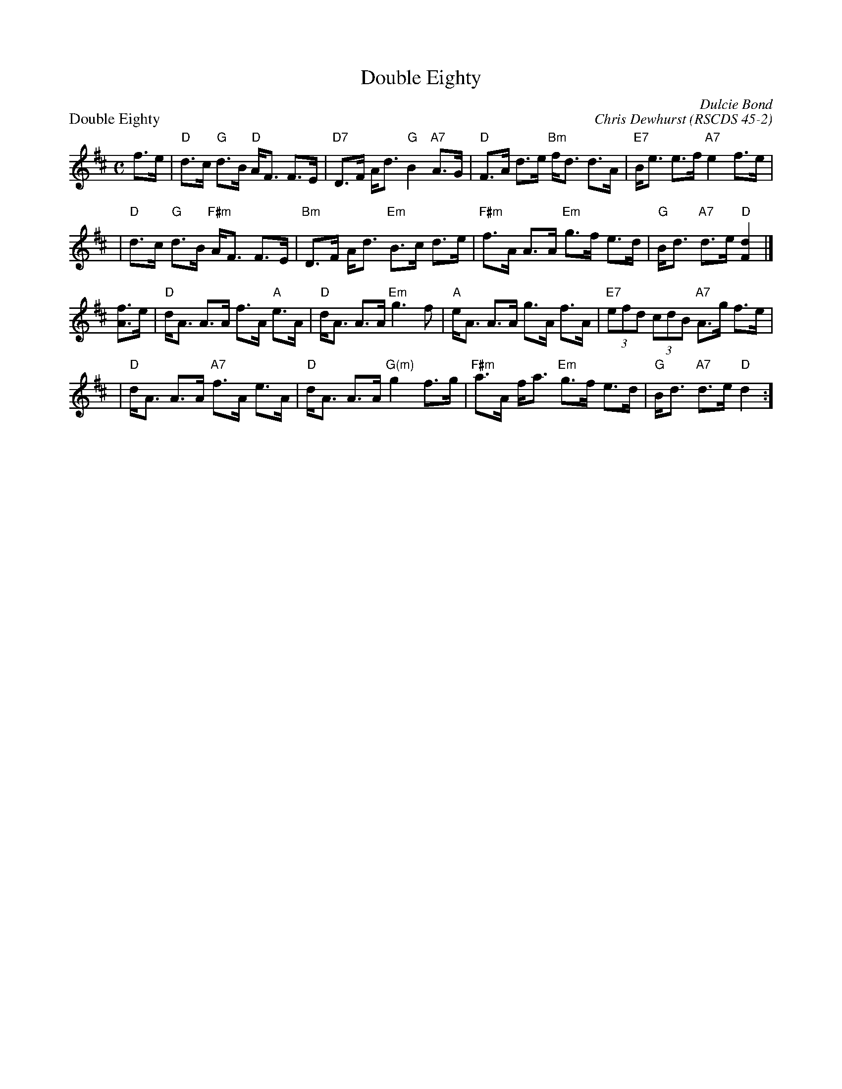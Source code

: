 X:4502
T:Double Eighty
N:4x32S4
C:Dulcie Bond
O:RSCDS 45-2
B:RSCDS Sheffield Branch leaflet
N:In celebration of the eightieth birthdays, in 2003, of John Drewry and Jackie
N:Johnstone in recognition of their contribution to Scottish Country Dancing.
M:4/4
%
P: Double Eighty
C: Chris Dewhurst
R: strathspey
Z: 2005 John Chambers <jc:trillian.mit.edu>
B: RSCDS 45-2
M: C
L: 1/8
K: D
f>e \
| "D"d>c "G"d>B   "D"A<F F>E | "D7"D>F     A<d  "G"B2 "A7"A>G \
| "D"F>A    d>e  "Bm"f<d d>A | "E7"B<e     e>f "A7"e2     f>e |
| "D"d>c "G"d>B "F#m"A<F F>E | "Bm"D>F     A<d "Em"B>c    d>e \
|"F#m"f>A   A>A  "Em"g>f e>d |  "G"B<d "A7"d>e  "D"[d2F2]    |]
[fA]>e  \
|  "D"d<A A>A     f>A "A"e>A |  "D"d<A     A>A  "Em"g3     f \
|  "A"e<A A>A     g>A    f>A | "E7"(3efd (3cdB  "A7"A>g  f>e |
|  "D"d<A A>A "A7"f>A    e>A |  "D"d<A     A>A "G(m)"g2  f>g \
|"F#m"a>A f<a "Em"g>f    e>d |  "G"B<d "A7"d>e    "D"d2     :]
